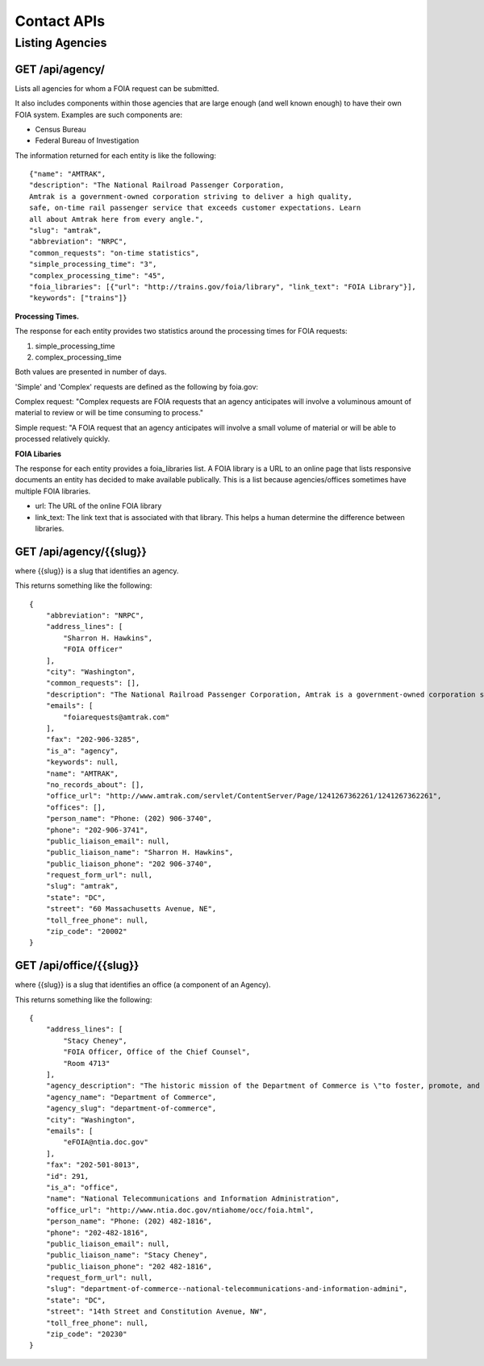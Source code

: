 

============
Contact APIs
============

----------------
Listing Agencies
----------------

""""""""""""""""""""""""""""""
GET /api/agency/
""""""""""""""""""""""""""""""

Lists all agencies for whom a FOIA request can be submitted. 

It also includes components within those agencies that are large enough (and
well known enough) to have their own FOIA system. Examples are such components are:

* Census Bureau
* Federal Bureau of Investigation

The information returned for each entity is like the following::

    {"name": "AMTRAK",
    "description": "The National Railroad Passenger Corporation,
    Amtrak is a government-owned corporation striving to deliver a high quality,
    safe, on-time rail passenger service that exceeds customer expectations. Learn
    all about Amtrak here from every angle.",
    "slug": "amtrak",
    "abbreviation": "NRPC",
    "common_requests": "on-time statistics",
    "simple_processing_time": "3",
    "complex_processing_time": "45",
    "foia_libraries": [{"url": "http://trains.gov/foia/library", "link_text": "FOIA Library"}],
    "keywords": ["trains"]}


**Processing Times.**

The response for each entity provides two statistics around the processing
times for FOIA requests:

1. simple_processing_time
2. complex_processing_time

Both values are presented in number of days. 

'Simple' and 'Complex' requests are defined as the following by foia.gov:

Complex request: "Complex requests are FOIA requests that an agency anticipates
will involve a voluminous amount of material to review or will be time
consuming to process."

Simple request: "A FOIA request that an agency anticipates will involve a small
volume of material or will be able to processed relatively quickly. 

**FOIA Libaries**

The response for each entity provides a foia_libraries list. A FOIA library is
a URL to an online page that lists responsive documents an entity has decided
to make available publically. This is a list because agencies/offices sometimes
have multiple FOIA libraries. 

* url: The URL of the online FOIA library
* link_text: The link text that is associated with that library. This helps a human determine the difference between libraries. 


""""""""""""""""""""""""""""""""""
GET /api/agency/{{slug}}
""""""""""""""""""""""""""""""""""

where {{slug}} is a slug that identifies an agency. 

This returns something like the following::

    {
        "abbreviation": "NRPC",
        "address_lines": [
            "Sharron H. Hawkins",
            "FOIA Officer"
        ],
        "city": "Washington",
        "common_requests": [],
        "description": "The National Railroad Passenger Corporation, Amtrak is a government-owned corporation striving to deliver a high quality, safe, on-time rail passenger service that exceeds customer expectations. Learn all about Amtrak here from every angle.",
        "emails": [
            "foiarequests@amtrak.com"
        ],
        "fax": "202-906-3285",
        "is_a": "agency",
        "keywords": null,
        "name": "AMTRAK",
        "no_records_about": [],
        "office_url": "http://www.amtrak.com/servlet/ContentServer/Page/1241267362261/1241267362261",
        "offices": [],
        "person_name": "Phone: (202) 906-3740",
        "phone": "202-906-3741",
        "public_liaison_email": null,
        "public_liaison_name": "Sharron H. Hawkins",
        "public_liaison_phone": "202 906-3740",
        "request_form_url": null,
        "slug": "amtrak",
        "state": "DC",
        "street": "60 Massachusetts Avenue, NE",
        "toll_free_phone": null,
        "zip_code": "20002"
    }

""""""""""""""""""""""""""""""""""
GET /api/office/{{slug}}
""""""""""""""""""""""""""""""""""

where {{slug}} is a slug that identifies an office (a component of an Agency). 

This returns something like the following::

    {
        "address_lines": [
            "Stacy Cheney",
            "FOIA Officer, Office of the Chief Counsel",
            "Room 4713"
        ],
        "agency_description": "The historic mission of the Department of Commerce is \"to foster, promote, and develop the foreign and domestic commerce\" of the United States. This has evolved, as a result of legislative and administrative additions, to encompass broadly the responsibility to foster, serve, and promote the Nation's economic development and technological advancement.",
        "agency_name": "Department of Commerce",
        "agency_slug": "department-of-commerce",
        "city": "Washington",
        "emails": [
            "eFOIA@ntia.doc.gov"
        ],
        "fax": "202-501-8013",
        "id": 291,
        "is_a": "office",
        "name": "National Telecommunications and Information Administration",
        "office_url": "http://www.ntia.doc.gov/ntiahome/occ/foia.html",
        "person_name": "Phone: (202) 482-1816",
        "phone": "202-482-1816",
        "public_liaison_email": null,
        "public_liaison_name": "Stacy Cheney",
        "public_liaison_phone": "202 482-1816",
        "request_form_url": null,
        "slug": "department-of-commerce--national-telecommunications-and-information-admini",
        "state": "DC",
        "street": "14th Street and Constitution Avenue, NW",
        "toll_free_phone": null,
        "zip_code": "20230"
    }
